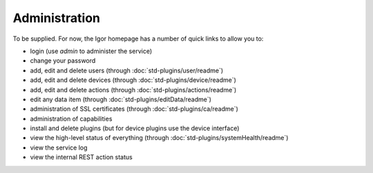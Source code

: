 Administration
==============

To be supplied. For now, the Igor homepage has a number of quick links
to allow you to:

- login (use *admin* to administer the service)
- change your password
- add, edit and delete users (through :doc:`std-plugins/user/readme`)
- add, edit and delete devices (through :doc:`std-plugins/device/readme`)
- add, edit and delete actions (through :doc:`std-plugins/actions/readme`)
- edit any data item (through :doc:`std-plugins/editData/readme`)
- administration of SSL certificates (through :doc:`std-plugins/ca/readme`)
- administration of capabilities
- install and delete plugins (but for device plugins use the device interface)
- view the high-level status of everything (through :doc:`std-plugins/systemHealth/readme`)
- view the service log
- view the internal REST action status

